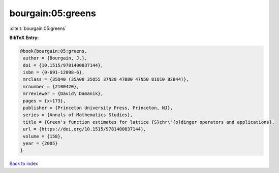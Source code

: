 bourgain:05:greens
==================

:cite:t:`bourgain:05:greens`

**BibTeX Entry:**

.. code-block:: bibtex

   @book{bourgain:05:greens,
    author = {Bourgain, J.},
    doi = {10.1515/9781400837144},
    isbn = {0-691-12098-6},
    mrclass = {35Q40 (35A08 35Q55 37N20 47B80 47N50 81Q10 82B44)},
    mrnumber = {2100420},
    mrreviewer = {David\ Damanik},
    pages = {x+173},
    publisher = {Princeton University Press, Princeton, NJ},
    series = {Annals of Mathematics Studies},
    title = {Green's function estimates for lattice {S}chr\"{o}dinger operators and applications},
    url = {https://doi.org/10.1515/9781400837144},
    volume = {158},
    year = {2005}
   }

`Back to index <../By-Cite-Keys.rst>`_
